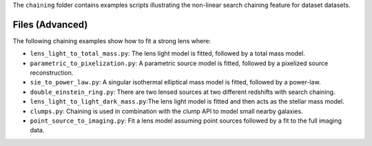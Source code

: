 The ``chaining`` folder contains examples scripts illustrating the non-linear search chaining feature for dataset datasets.

Files (Advanced)
----------------

The following chaining examples show how to fit a strong lens where:

- ``lens_light_to_total_mass.py``: The lens light model is fitted, followed by a total mass model.
- ``parametric_to_pixelization.py``: A parametric source model is fitted, followed by a pixelized source reconstruction.
- ``sie_to_power_law.py``: A singular isothermal elliptical mass model is fitted, followed by a power-law.
- ``double_einstein_ring.py``: There are two lensed sources at two different redshifts with search chaining.
- ``lens_light_to_light_dark_mass.py``:The lens light model is fitted and then acts as the stellar mass model.
- ``clumps.py``: Chaining is used in combination with the clump API to model small nearby galaxies.
- ``point_source_to_imaging.py``: Fit a lens model assuming point sources followed by a fit to the full imaging data.